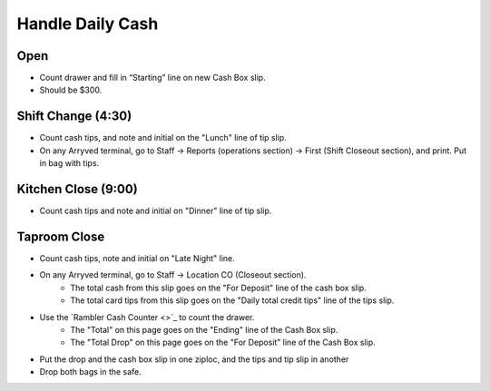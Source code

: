 Handle Daily Cash
=================

Open
----

- Count drawer and fill in “Starting” line on new Cash Box slip.
- Should be $300.

Shift Change (4:30)
-------------------

- Count cash tips, and note and initial on the "Lunch" line of tip slip.
- On any Arryved terminal, go to Staff -> Reports (operations section) -> First (Shift Closeout section), and print. Put in bag with tips.

Kitchen Close (9:00)
--------------------
- Count cash tips and note and initial on "Dinner" line of tip slip.

Taproom Close
-------------
- Count cash tips, note and initial on "Late Night" line.
- On any Arryved terminal, go to Staff -> Location CO (Closeout section). 
    - The total cash from this slip goes on the "For Deposit" line of the cash box slip.
    - The total card tips from this slip goes on the "Daily total credit tips" line of the tips slip.
- Use the `Rambler Cash Counter <>`_ to count the drawer.
    - The "Total" on this page goes on the "Ending" line of the Cash Box slip.
    - The "Total Drop" on this page goes on the "For Deposit" line of the Cash Box slip.
- Put the drop and the cash box slip in one ziploc, and the tips and tip slip in another
- Drop both bags in the safe.